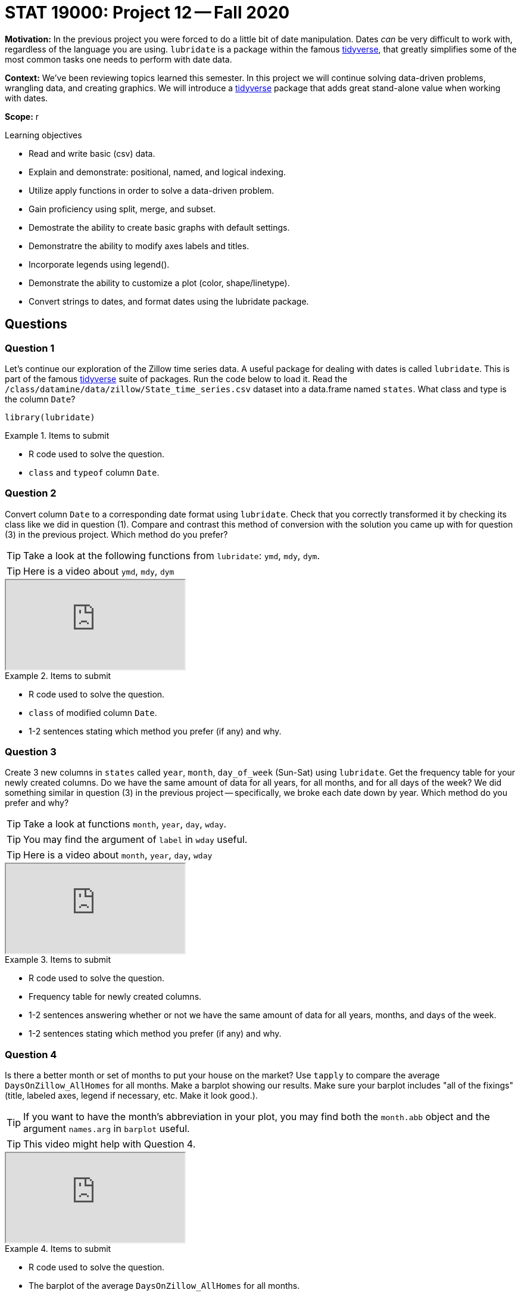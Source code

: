 = STAT 19000: Project 12 -- Fall 2020

**Motivation:** In the previous project you were forced to do a little bit of date manipulation. Dates _can_ be very difficult to work with, regardless of the language you are using. `lubridate` is a package within the famous https://www.tidyverse.org/[tidyverse], that greatly simplifies some of the most common tasks one needs to perform with date data.

**Context:** We've been reviewing topics learned this semester. In this project we will continue solving data-driven problems, wrangling data, and creating graphics. We will introduce a https://www.tidyverse.org/[tidyverse] package that adds great stand-alone value when working with dates.

**Scope:** r

.Learning objectives
****
- Read and write basic (csv) data.
- Explain and demonstrate: positional, named, and logical indexing.
- Utilize apply functions in order to solve a data-driven problem.
- Gain proficiency using split, merge, and subset.
- Demostrate the ability to create basic graphs with default settings.
- Demonstratre the ability to modify axes labels and titles.
- Incorporate legends using legend().
- Demonstrate the ability to customize a plot (color, shape/linetype).
- Convert strings to dates, and format dates using the lubridate package.
****

== Questions

=== Question 1

Let's continue our exploration of the Zillow time series data. A useful package for dealing with dates is called `lubridate`. This is part of the famous https://www.tidyverse.org/[tidyverse] suite of packages. Run the code below to load it. Read the `/class/datamine/data/zillow/State_time_series.csv` dataset into a data.frame named `states`. What class and type is the column `Date`?

[source,r]
----
library(lubridate)
----

.Items to submit
====
- R code used to solve the question.
- `class` and `typeof` column `Date`.
====

=== Question 2

Convert column `Date` to a corresponding date format using `lubridate`. Check that you correctly transformed it by checking its class like we did in question (1). Compare and contrast this method of conversion with the solution you came up with for question (3) in the previous project. Which method do you prefer?

[TIP]
====
Take a look at the following functions from `lubridate`: `ymd`, `mdy`, `dym`.
====

[TIP]
====
Here is a video about `ymd`, `mdy`, `dym`
====

++++
<iframe class="video" src="https://cdnapisec.kaltura.com/p/983291/sp/98329100/embedIframeJs/uiconf_id/29134031/partner_id/983291?iframeembed=true&playerId=kaltura_player&entry_id=1_t9xobenm&flashvars[streamerType]=auto&amp;flashvars[localizationCode]=en&amp;flashvars[leadWithHTML5]=true&amp;flashvars[sideBarContainer.plugin]=true&amp;flashvars[sideBarContainer.position]=left&amp;flashvars[sideBarContainer.clickToClose]=true&amp;flashvars[chapters.plugin]=true&amp;flashvars[chapters.layout]=vertical&amp;flashvars[chapters.thumbnailRotator]=false&amp;flashvars[streamSelector.plugin]=true&amp;flashvars[EmbedPlayer.SpinnerTarget]=videoHolder&amp;flashvars[dualScreen.plugin]=true&amp;flashvars[Kaltura.addCrossoriginToIframe]=true&amp;&wid=1_y7tw95sl"></iframe>
++++

.Items to submit
====
- R code used to solve the question.
- `class` of modified column `Date`.
- 1-2 sentences stating which method you prefer (if any) and why.
====

=== Question 3

Create 3 new columns in `states` called `year`, `month`, `day_of_week` (Sun-Sat) using `lubridate`. Get the frequency table for your newly created columns. Do we have the same amount of data for all years, for all months, and for all days of the week? We did something similar in question (3) in the previous project -- specifically, we broke each date down by year. Which method do you prefer and why?

[TIP]
====
Take a look at functions `month`, `year`, `day`, `wday`.
====

[TIP]
====
You may find the argument of `label` in `wday` useful.
====

[TIP]
====
Here is a video about `month`, `year`, `day`, `wday`
====

++++
<iframe class="video" src="https://cdnapisec.kaltura.com/p/983291/sp/98329100/embedIframeJs/uiconf_id/29134031/partner_id/983291?iframeembed=true&playerId=kaltura_player&entry_id=1_s8ww6bi5&flashvars[streamerType]=auto&amp;flashvars[localizationCode]=en&amp;flashvars[leadWithHTML5]=true&amp;flashvars[sideBarContainer.plugin]=true&amp;flashvars[sideBarContainer.position]=left&amp;flashvars[sideBarContainer.clickToClose]=true&amp;flashvars[chapters.plugin]=true&amp;flashvars[chapters.layout]=vertical&amp;flashvars[chapters.thumbnailRotator]=false&amp;flashvars[streamSelector.plugin]=true&amp;flashvars[EmbedPlayer.SpinnerTarget]=videoHolder&amp;flashvars[dualScreen.plugin]=true&amp;flashvars[Kaltura.addCrossoriginToIframe]=true&amp;&wid=1_hfz21x5n"></iframe>
++++

.Items to submit
====
- R code used to solve the question.
- Frequency table for newly created columns.
- 1-2 sentences answering whether or not we have the same amount of data for all years, months, and days of the week.
- 1-2 sentences stating which method you prefer (if any) and why.
====

=== Question 4

Is there a better month or set of months to put your house on the market? Use `tapply` to compare the average `DaysOnZillow_AllHomes` for all months. Make a barplot showing our results. Make sure your barplot includes "all of the fixings" (title, labeled axes, legend if necessary, etc. Make it look good.).

[TIP]
====
If you want to have the month's abbreviation in your plot, you may find both the `month.abb` object and the argument `names.arg` in `barplot` useful.
====

[TIP]
====
This video might help with Question 4.
====

++++
<iframe class="video" src="https://cdnapisec.kaltura.com/p/983291/sp/98329100/embedIframeJs/uiconf_id/29134031/partner_id/983291?iframeembed=true&playerId=kaltura_player&entry_id=1_qd75ftfw&flashvars[streamerType]=auto&amp;flashvars[localizationCode]=en&amp;flashvars[leadWithHTML5]=true&amp;flashvars[sideBarContainer.plugin]=true&amp;flashvars[sideBarContainer.position]=left&amp;flashvars[sideBarContainer.clickToClose]=true&amp;flashvars[chapters.plugin]=true&amp;flashvars[chapters.layout]=vertical&amp;flashvars[chapters.thumbnailRotator]=false&amp;flashvars[streamSelector.plugin]=true&amp;flashvars[EmbedPlayer.SpinnerTarget]=videoHolder&amp;flashvars[dualScreen.plugin]=true&amp;flashvars[Kaltura.addCrossoriginToIframe]=true&amp;&wid=1_qf87ck9a"></iframe>
++++

.Items to submit
====
- R code used to solve the question.
- The barplot of the average `DaysOnZillow_AllHomes` for all months.
- 1-2 sentences answering the question "Is there a better time to put your house on the market?" based on your results.
====

=== Question 5

Filter the `states` data to contain only years from 2010+ and call it `states2010plus`. Make a lineplot showing the average `DaysOnZillow_AllHomes` by `Date` using `states2010plus` data. Can you spot any trends? Write 1-2 sentences explaining what (if any) trends you see.

.Items to submit
====
- R code used to solve the question.
- The time series lineplot for the average `DaysOnZillow_AllHomes` per date.
- 1-2 sentences commenting on the patterns found in the plot, and your impressions of it.
====

=== Question 6

Do homes sell faster in certain states? For the following states: 'California', 'Indiana', 'NewYork' and 'Florida', make a lineplot for `DaysOnZillow_AllHomes` by `Date` with one line per state. Use the `states2010plus` dataset for this question. Make sure to have each state line colored differently, and to add a legend to your plot. Examine the plot and write 1-2 sentences about any observations you have.

[TIP]
====
You may want to use the `lines` function to add the lines for different state.
====

[TIP]
====
Make sure to fix the y-axis limits using the `ylim` argument in `plot` to properly show all four lines.
====

[TIP]
====
You may find the argument `col` useful to change the color of your line.
====

[TIP]
====
To make your legend fit, consider using the states abbreviation, and the arguments `ncol` and `cex` of the `legend` function.
====

.Items to submit
====
- R code used to solve the question.
- The time series lineplot for `DaysOnZillow_AllHomes` per date for the 4 states.
- 1-2 sentences commenting on the patterns found in the plot, and your answer to the question "Do homes sell faster in certain states rather than others?".
====
